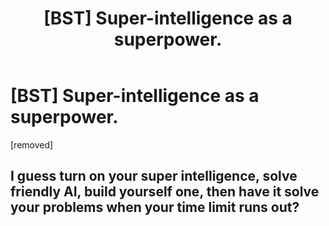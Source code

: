 #+TITLE: [BST] Super-intelligence as a superpower.

* [BST] Super-intelligence as a superpower.
:PROPERTIES:
:Score: 1
:DateUnix: 1457039802.0
:DateShort: 2016-Mar-04
:END:
[removed]


** I guess turn on your super intelligence, solve friendly AI, build yourself one, then have it solve your problems when your time limit runs out?
:PROPERTIES:
:Author: bayen
:Score: 1
:DateUnix: 1457041889.0
:DateShort: 2016-Mar-04
:END:
